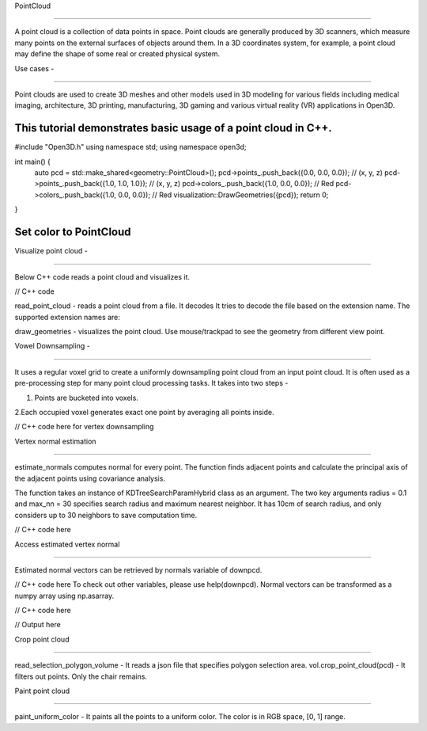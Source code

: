 PointCloud

===========

A point cloud is a collection of data points in space. Point clouds are generally 
produced by 3D scanners, which measure many points on the external surfaces 
of objects around them. 
In a 3D coordinates system, for example, a point cloud may define the shape of some 
real or created physical system. 


Use cases - 

=====================================================================


Point clouds are used to create 3D meshes and other models used in 3D modeling for various 
fields including medical imaging, architecture, 3D printing, manufacturing, 3D gaming and 
various virtual reality (VR) applications in Open3D.

This tutorial demonstrates basic usage of a point cloud in C++.
------------------

#include "Open3D.h"
using namespace std;
using namespace open3d;

int main() {
    auto pcd = std::make_shared<geometry::PointCloud>();
    pcd->points_.push_back({0.0, 0.0, 0.0});  // (x, y, z)
    pcd->points_.push_back({1.0, 1.0, 1.0});  // (x, y, z)
    pcd->colors_.push_back({1.0, 0.0, 0.0});  // Red
    pcd->colors_.push_back({1.0, 0.0, 0.0});  // Red
    visualization::DrawGeometries({pcd});
    return 0;
}

Set color to PointCloud
-----------------------

Visualize point cloud - 

=====================

Below C++ code reads a point cloud and visualizes it.

// C++ code  


read_point_cloud - reads a point cloud from a file. It decodes
It tries to decode the file based on the extension name. The
supported extension names are: 


draw_geometries - visualizes the point cloud. Use mouse/trackpad 
to see the geometry from different view point.

Vowel Downsampling -

==================

It uses a regular voxel grid to create a uniformly downsampling 
point cloud from an input point cloud. It is often used as a 
pre-processing step for many point cloud processing tasks.
It takes into two steps - 

1. Points are bucketed into voxels.

2.Each occupied voxel generates exact one point by averaging all
points inside.

// C++ code here for vertex downsampling


Vertex normal estimation

==========================

estimate_normals computes normal for every point. The function finds adjacent points and calculate the principal axis of the adjacent points using covariance analysis.

The function takes an instance of KDTreeSearchParamHybrid class as an argument. The two key arguments radius = 0.1 and max_nn = 30 specifies search radius and maximum nearest neighbor. It has 10cm of search radius, and only considers up to 30 neighbors to save computation time.


// C++ code here

Access estimated vertex normal

================================

Estimated normal vectors can be retrieved by normals variable of downpcd.

// C++ code here
To check out other variables, please use help(downpcd). Normal vectors can be transformed as a numpy array using np.asarray.

// C++ code here

// Output here


Crop point cloud

=================================

read_selection_polygon_volume  - It reads a json file that specifies polygon selection area. 
vol.crop_point_cloud(pcd) - It filters out points. Only the chair remains.

Paint point cloud

=======================================

paint_uniform_color  - It paints all the points to a uniform color. The color is in RGB space, [0, 1] range.



